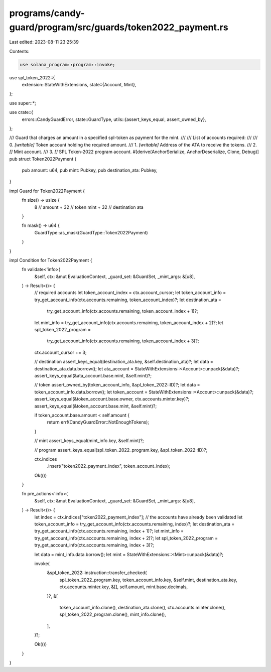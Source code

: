 programs/candy-guard/program/src/guards/token2022_payment.rs
============================================================

Last edited: 2023-08-11 23:25:39

Contents:

.. code-block:: rs

    use solana_program::program::invoke;
use spl_token_2022::{
    extension::StateWithExtensions,
    state::{Account, Mint},
};

use super::*;

use crate::{
    errors::CandyGuardError,
    state::GuardType,
    utils::{assert_keys_equal, assert_owned_by},
};

/// Guard that charges an amount in a specified spl-token as payment for the mint.
///
/// List of accounts required:
///
///   0. `[writable]` Token account holding the required amount.
///   1. `[writable]` Address of the ATA to receive the tokens.
///   2. `[]` Mint account.
///   3. `[]` SPL Token-2022 program account.
#[derive(AnchorSerialize, AnchorDeserialize, Clone, Debug)]
pub struct Token2022Payment {
    pub amount: u64,
    pub mint: Pubkey,
    pub destination_ata: Pubkey,
}

impl Guard for Token2022Payment {
    fn size() -> usize {
        8    // amount
        + 32 // token mint
        + 32 // destination ata
    }

    fn mask() -> u64 {
        GuardType::as_mask(GuardType::Token2022Payment)
    }
}

impl Condition for Token2022Payment {
    fn validate<'info>(
        &self,
        ctx: &mut EvaluationContext,
        _guard_set: &GuardSet,
        _mint_args: &[u8],
    ) -> Result<()> {
        // required accounts
        let token_account_index = ctx.account_cursor;
        let token_account_info = try_get_account_info(ctx.accounts.remaining, token_account_index)?;
        let destination_ata =
            try_get_account_info(ctx.accounts.remaining, token_account_index + 1)?;
        let mint_info = try_get_account_info(ctx.accounts.remaining, token_account_index + 2)?;
        let spl_token_2022_program =
            try_get_account_info(ctx.accounts.remaining, token_account_index + 3)?;
        ctx.account_cursor += 3;

        // destination
        assert_keys_equal(destination_ata.key, &self.destination_ata)?;
        let data = destination_ata.data.borrow();
        let ata_account = StateWithExtensions::<Account>::unpack(&data)?;
        assert_keys_equal(&ata_account.base.mint, &self.mint)?;

        // token
        assert_owned_by(token_account_info, &spl_token_2022::ID)?;
        let data = token_account_info.data.borrow();
        let token_account = StateWithExtensions::<Account>::unpack(&data)?;
        assert_keys_equal(&token_account.base.owner, ctx.accounts.minter.key)?;
        assert_keys_equal(&token_account.base.mint, &self.mint)?;

        if token_account.base.amount < self.amount {
            return err!(CandyGuardError::NotEnoughTokens);
        }

        // mint
        assert_keys_equal(mint_info.key, &self.mint)?;

        // program
        assert_keys_equal(spl_token_2022_program.key, &spl_token_2022::ID)?;

        ctx.indices
            .insert("token2022_payment_index", token_account_index);

        Ok(())
    }

    fn pre_actions<'info>(
        &self,
        ctx: &mut EvaluationContext,
        _guard_set: &GuardSet,
        _mint_args: &[u8],
    ) -> Result<()> {
        let index = ctx.indices["token2022_payment_index"];
        // the accounts have already been validated
        let token_account_info = try_get_account_info(ctx.accounts.remaining, index)?;
        let destination_ata = try_get_account_info(ctx.accounts.remaining, index + 1)?;
        let mint_info = try_get_account_info(ctx.accounts.remaining, index + 2)?;
        let spl_token_2022_program = try_get_account_info(ctx.accounts.remaining, index + 3)?;

        let data = mint_info.data.borrow();
        let mint = StateWithExtensions::<Mint>::unpack(&data)?;

        invoke(
            &spl_token_2022::instruction::transfer_checked(
                spl_token_2022_program.key,
                token_account_info.key,
                &self.mint,
                destination_ata.key,
                ctx.accounts.minter.key,
                &[],
                self.amount,
                mint.base.decimals,
            )?,
            &[
                token_account_info.clone(),
                destination_ata.clone(),
                ctx.accounts.minter.clone(),
                spl_token_2022_program.clone(),
                mint_info.clone(),
            ],
        )?;

        Ok(())
    }
}


